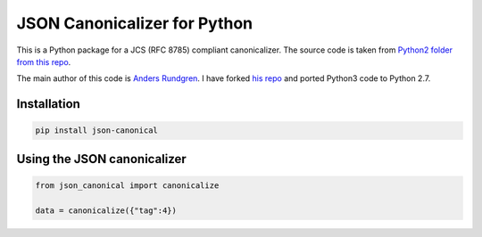 JSON Canonicalizer for Python
-----------------------------

This is a Python package for a JCS (RFC 8785) compliant canonicalizer. The source code is taken from `Python2 folder from this repo <https://github.com/AnasMK/json-canonicalization>`_.

The main author of this code is `Anders Rundgren <https://github.com/cyberphone>`_. I have forked `his repo <https://github.com/cyberphone/json-canonicalization>`_ and ported Python3 code to Python 2.7. 

Installation
~~~~~~~~~~~~~~

.. code:: bash

    pip install json-canonical

Using the JSON canonicalizer
~~~~~~~~~~~~~~~~~~~~~~~~~~~~

.. code:: python

    from json_canonical import canonicalize

    data = canonicalize({"tag":4})

